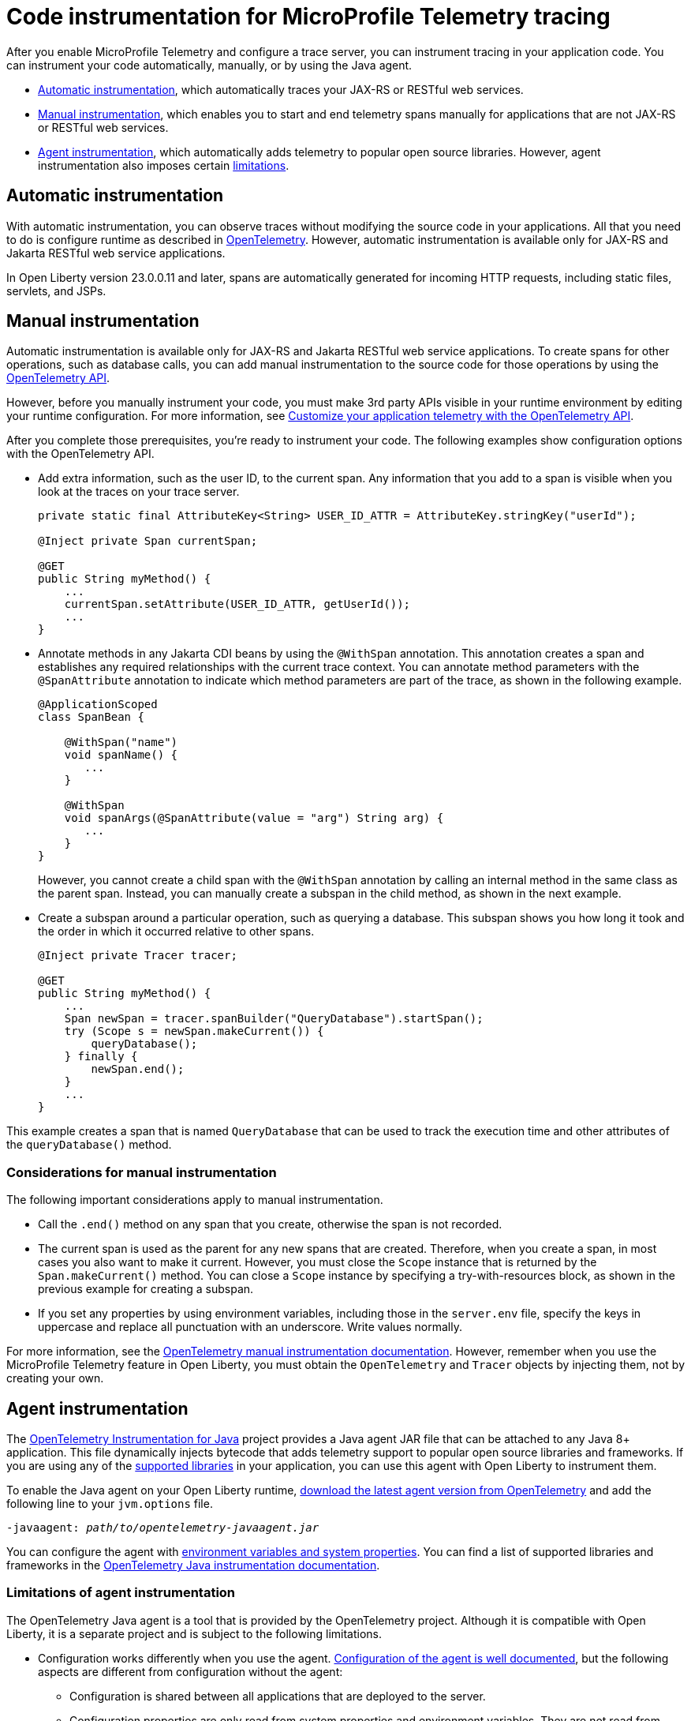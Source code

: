 // Copyright (c) 2024 IBM Corporation and others.
// Licensed under Creative Commons Attribution-NoDerivatives
// 4.0 International (CC BY-ND 4.0)
//   https://creativecommons.org/licenses/by-nd/4.0/
//
// Contributors:
//     IBM Corporation
//
:page-description:
:seo-description:
:page-layout: general-reference
:page-type: general
= Code instrumentation for MicroProfile Telemetry tracing

After you enable MicroProfile Telemetry and configure a trace server, you can instrument tracing in your application code. You can instrument your code automatically, manually, or by using the Java agent.

* <<#auto, Automatic instrumentation>>, which automatically traces your JAX-RS or RESTful web services.
* <<#manual, Manual instrumentation>>, which enables you to start and end telemetry spans manually for applications that are not JAX-RS or RESTful web services.
* <<#agent, Agent instrumentation>>, which automatically adds telemetry to popular open source libraries. However, agent instrumentation also imposes certain <<#limit, limitations>>.

[#auto]
== Automatic instrumentation

With automatic instrumentation, you can observe traces without modifying the source code in your applications. All that you need to do is configure runtime as described in xref:microprofile-telemetry.adoc[OpenTelemetry]. However, automatic instrumentation is available only for JAX-RS and Jakarta RESTful web service applications.

In Open Liberty version 23.0.0.11 and later, spans are automatically generated for incoming HTTP requests, including static files, servlets, and JSPs.

[#manual]
== Manual instrumentation

Automatic instrumentation is available only for JAX-RS and Jakarta RESTful web service applications. To create spans for other operations, such as database calls, you can add manual instrumentation to the source code for those operations by using the https://www.javadoc.io/doc/io.opentelemetry/opentelemetry-api/1.39.0/io/opentelemetry/api/trace/package-summary.html[OpenTelemetry API].

However, before you manually instrument your code, you must make 3rd party APIs visible in your runtime environment by editing your runtime configuration. For more information, see link:/docs/latest/reference/feature/mpTelemetry-2.0.html#dev[Customize your application telemetry with the OpenTelemetry API].

After you complete those prerequisites, you're ready to instrument your code. The following examples show configuration options with the OpenTelemetry API.

- Add extra information, such as the user ID, to the current span. Any information that you add to a span is visible when you look at the traces on your trace server.
+
[source,java]
----
private static final AttributeKey<String> USER_ID_ATTR = AttributeKey.stringKey("userId");

@Inject private Span currentSpan;

@GET
public String myMethod() {
    ...
    currentSpan.setAttribute(USER_ID_ATTR, getUserId());
    ...
}
----

- Annotate methods in any Jakarta CDI beans by using the `@WithSpan` annotation. This annotation creates a span and establishes any required relationships with the current trace context. You can annotate method parameters with the `@SpanAttribute` annotation to indicate which method parameters are part of the trace, as shown in the following example.
+
[source,java]
----
@ApplicationScoped
class SpanBean {

    @WithSpan("name")
    void spanName() {
       ...
    }

    @WithSpan
    void spanArgs(@SpanAttribute(value = "arg") String arg) {
       ...
    }
}
----
+
However, you cannot create a child span with the `@WithSpan` annotation by calling an internal method in the same class as the parent span. Instead, you can manually create a subspan in the child method, as shown in the next example.

- Create a subspan around a particular operation, such as querying a database. This subspan shows you how long it took and the order in which it occurred relative to other spans.
+
[source,java]
----
@Inject private Tracer tracer;

@GET
public String myMethod() {
    ...
    Span newSpan = tracer.spanBuilder("QueryDatabase").startSpan();
    try (Scope s = newSpan.makeCurrent()) {
        queryDatabase();
    } finally {
        newSpan.end();
    }
    ...
}
----

This example creates a span that is named `QueryDatabase` that can be used to track the execution time and other attributes of the `queryDatabase()` method.

// Assisted by WCA@IBM
// Latest GenAI contribution: ibm/granite-8b-code-instruct

=== Considerations for manual instrumentation

The following important considerations apply to manual instrumentation.

- Call the `.end()` method on any span that you create, otherwise the span is not recorded.
- The current span is used as the parent for any new spans that are created. Therefore, when you create a span, in most cases you also want to make it current. However, you must close the `Scope` instance that is returned by the `Span.makeCurrent()` method. You can close a `Scope` instance by specifying a try-with-resources block, as shown in the previous example for creating a subspan.
- If you set any properties by using environment variables, including those in the `server.env` file, specify the keys in uppercase and replace all punctuation with an underscore. Write values normally.

For more information, see the https://opentelemetry.io/docs/instrumentation/java/manual[OpenTelemetry manual instrumentation documentation]. However, remember when you use the MicroProfile Telemetry feature in Open Liberty, you must obtain the `OpenTelemetry` and `Tracer` objects by injecting them, not by creating your own.

[#agent]
== Agent instrumentation
The https://github.com/open-telemetry/opentelemetry-java-instrumentation[OpenTelemetry Instrumentation for Java] project provides a Java agent JAR file that can be attached to any Java 8+ application. This file dynamically injects bytecode that adds telemetry support to popular open source libraries and frameworks. If you are using any of the https://github.com/open-telemetry/opentelemetry-java-instrumentation/blob/main/docs/supported-libraries.md#libraries--frameworks[supported libraries] in your application, you can use this agent with Open Liberty to instrument them.

To enable the Java agent on your Open Liberty runtime, https://github.com/open-telemetry/opentelemetry-java-instrumentation#getting-started[download the latest agent version from OpenTelemetry] and add the following line to your `jvm.options` file.

[subs=+quotes]
----
-javaagent: _path/to/opentelemetry-javaagent.jar_
----

You can configure the agent with https://github.com/open-telemetry/opentelemetry-java-instrumentation#configuring-the-agent[environment variables and system properties]. You can find a list of supported libraries and frameworks in the https://github.com/open-telemetry/opentelemetry-java-instrumentation/blob/main/docs/supported-libraries.md#libraries--frameworks[OpenTelemetry Java instrumentation documentation].

[#limit]
=== Limitations of agent instrumentation

The OpenTelemetry Java agent is a tool that is provided by the OpenTelemetry project. Although it is compatible with Open Liberty, it is a separate project and is subject to the following limitations.

* Configuration works differently when you use the agent. https://opentelemetry.io/docs/instrumentation/java/automatic/agent-config/[Configuration of the agent is well documented], but the following aspects are different from configuration without the agent:
    ** Configuration is shared between all applications that are deployed to the server.
    ** Configuration properties are only read from system properties and environment variables. They are not read from MicroProfile Config configuration sources.
    ** Because the agent reads its configuration early in the startup process, system properties are not read from the `bootstrap.properties` file. Alternatively, you can set system properties in the `jvm.options` file by using the following syntax: `-Dname=value`
    ** Implementations of https://www.javadoc.io/doc/io.opentelemetry/opentelemetry-sdk-extension-autoconfigure-spi/1.39.0/index.html[SPI extensions] within applications are ignored. For more information, see the https://opentelemetry.io/docs/instrumentation/java/automatic/agent-config/#extensions[agent documentation for providing SPI extensions].
* When you use the agent, it takes over the instrumentation of REST calls and methods that are annotated with the `@WithSpan` annotation. As a result, the created spans might be slightly different.
* The agent is not compatible with https://www.ibm.com/docs/en/was-liberty/base?topic=security-java-2[Java 2 security].
* Open Liberty uses many open source libraries internally. Some of these libraries might be automatically instrumented by the agent.
